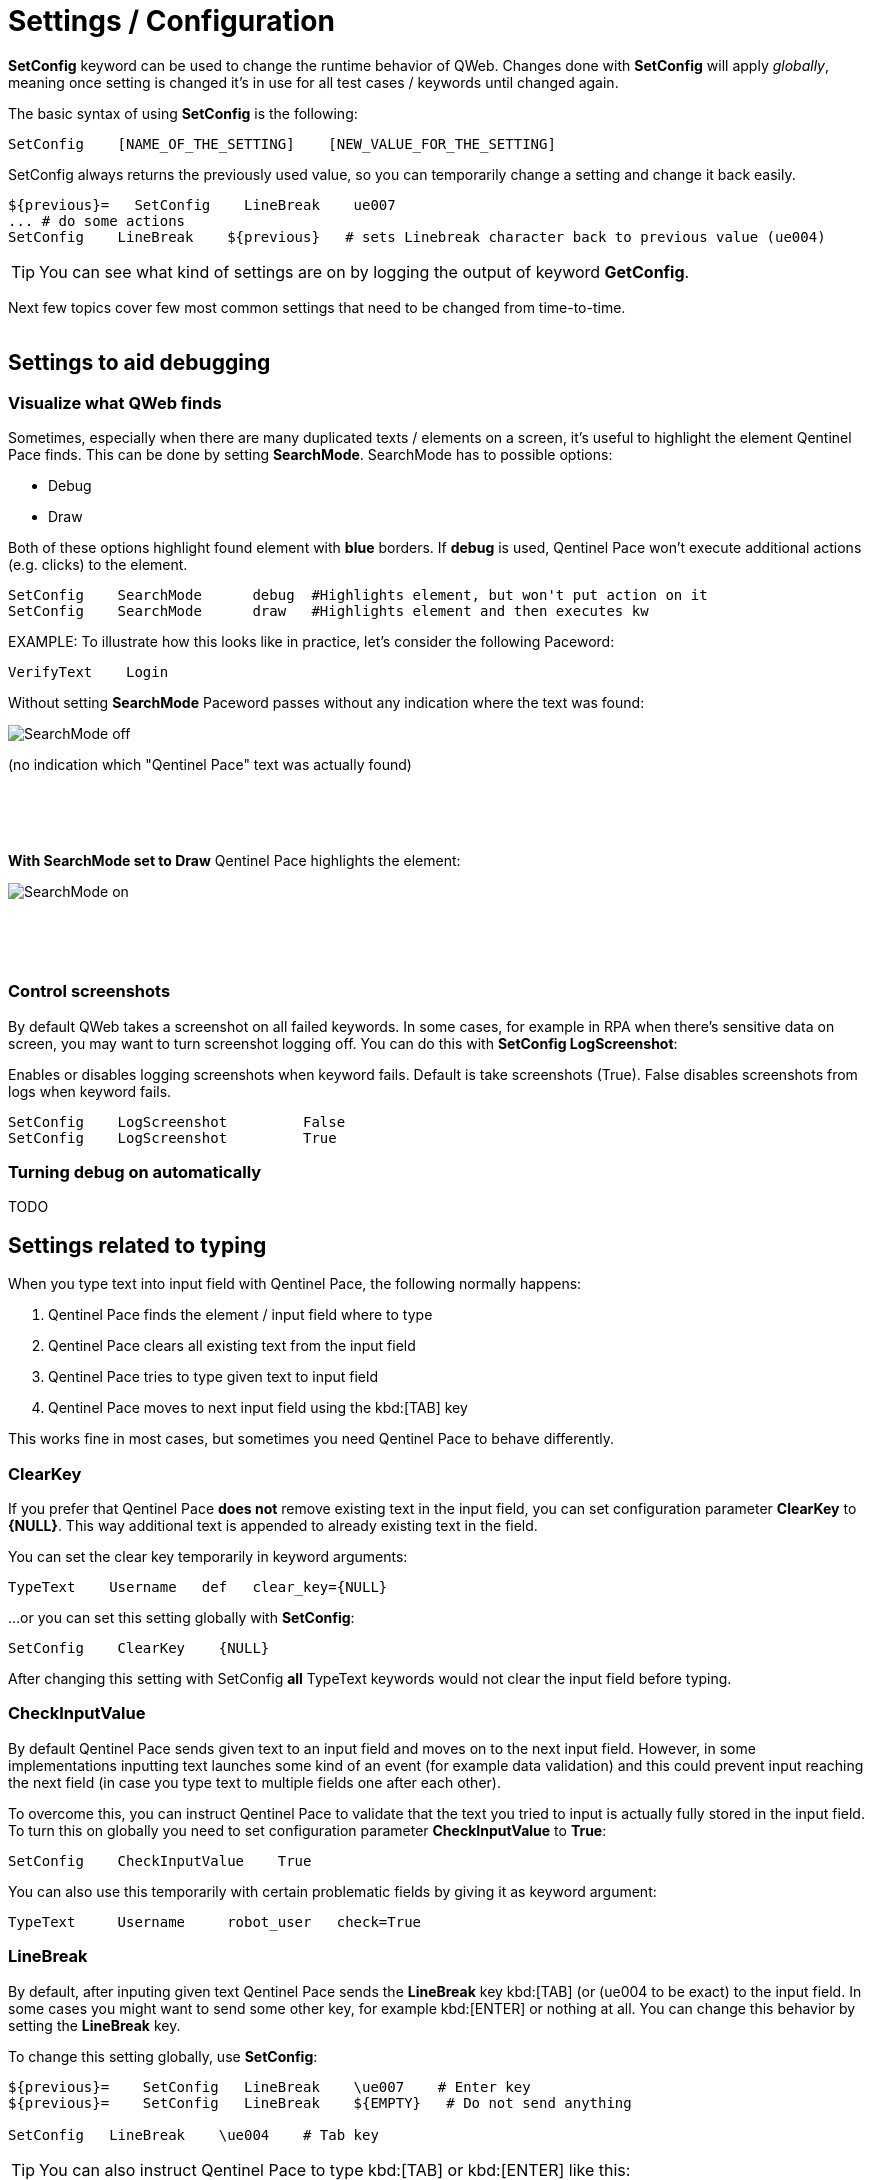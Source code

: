 = Settings / Configuration

*SetConfig* keyword can be used to change the runtime behavior of QWeb. Changes done with *SetConfig* will apply _globally_, meaning once setting is changed it's in use for all test cases / keywords until changed again.

The basic syntax of using *SetConfig* is the following:

[source, robotframework]
----
SetConfig    [NAME_OF_THE_SETTING]    [NEW_VALUE_FOR_THE_SETTING]
----

SetConfig always returns the previously used value, so you can temporarily change a setting and change it back easily.

[source, robotframework]
----
${previous}=   SetConfig    LineBreak    ue007
... # do some actions
SetConfig    LineBreak    ${previous}   # sets Linebreak character back to previous value (ue004)
----

TIP: You can see what kind of settings are on by logging the output of keyword *GetConfig*.

Next few topics cover few most common settings that need to be changed from time-to-time.
{empty} +
{empty} +

== Settings to aid debugging

=== Visualize what QWeb finds
Sometimes, especially when there are many duplicated texts / elements on a screen, it's useful to highlight the element Qentinel Pace finds. This can be done by setting *SearchMode*. SearchMode has to possible options:

* Debug
* Draw

Both of these options highlight found element with *blue* borders. If *debug* is used, Qentinel Pace won't execute additional actions (e.g. clicks) to the element.

[source, robotframework]
----
SetConfig    SearchMode      debug  #Highlights element, but won't put action on it
SetConfig    SearchMode      draw   #Highlights element and then executes kw
----

EXAMPLE: To illustrate how this looks like in practice, let's consider the following Paceword:
[source, robotframework]
----
VerifyText    Login
----

Without setting *SearchMode* Paceword passes without any indication where the text was found:

[.left]
image::../images/verify_searchmode_off.png[SearchMode off]
(no indication which "Qentinel Pace" text was actually found)

{empty} +
{empty} +
{empty} +

*With SearchMode set to Draw* Qentinel Pace highlights the element:

[.left]
image::../images/verify_searchmode_on.png[SearchMode on]

{empty} +
{empty} +
{empty} +

=== Control screenshots

By default QWeb takes a screenshot on all failed keywords. In some cases, for example in RPA when there's sensitive data on screen, you may want to turn screenshot logging off. You can do this with *SetConfig    LogScreenshot*:

Enables or disables logging screenshots when keyword fails. Default is take screenshots (True). False disables screenshots from logs when keyword fails.

[source, robotframework]
----
SetConfig    LogScreenshot         False
SetConfig    LogScreenshot         True
----

=== Turning debug on automatically

TODO
// TODO

== Settings related to typing

When you type text into input field with Qentinel Pace, the following normally happens:

. Qentinel Pace finds the element / input field where to type
. Qentinel Pace clears all existing text from the input field
. Qentinel Pace tries to type given text to input field
. Qentinel Pace moves to next input field using the kbd:[TAB] key

This works fine in most cases, but sometimes you need Qentinel Pace to behave differently. 

=== ClearKey

If you prefer that Qentinel Pace *does not* remove existing text in the input field, you can set configuration parameter *ClearKey* to *{NULL}*. This way additional text is appended to already existing text in the field.

You can set the clear key temporarily in keyword arguments:

[source, robotframework]
----
TypeText    Username   def   clear_key={NULL}
----

...or you can set this setting globally with *SetConfig*:

[source, robotframework]
----
SetConfig    ClearKey    {NULL}
----

After changing this setting with SetConfig *all* TypeText keywords would not clear the input field before typing.


=== CheckInputValue

By default Qentinel Pace sends given text to an input field and moves on to the next input field. However, in some implementations inputting text launches some kind of an event (for example data validation) and this could prevent input reaching the next field (in case you type text to multiple fields one after each other).

To overcome this, you can instruct Qentinel Pace to validate that the text you tried to input is actually fully stored in the input field. To turn this on globally you need to set configuration parameter *CheckInputValue* to *True*:

[source, robotframework]
----
SetConfig    CheckInputValue    True
----

You can also use this temporarily with certain problematic fields by giving it as keyword argument:

[source, robotframework]
----
TypeText     Username     robot_user   check=True
----

=== LineBreak

By default, after inputing given text Qentinel Pace sends the *LineBreak* key kbd:[TAB] (or (ue004 to be exact) to the input field. In some cases you might want to send some other key, for example kbd:[ENTER] or nothing at all. You can change this behavior by setting the *LineBreak* key.

To change this setting globally, use *SetConfig*:

[source, robotframework]
----
${previous}=    SetConfig   LineBreak    \ue007    # Enter key
${previous}=    SetConfig   LineBreak    ${EMPTY}   # Do not send anything

SetConfig   LineBreak    \ue004    # Tab key
----

TIP: You can also instruct Qentinel Pace to type kbd:[TAB] or kbd:[ENTER] like this:

[source, robotframework]
----
TypeText   Address     1st Avenue\n    # Newline is "typed"
TypeText   Address     1st Avenue\t    # Tab is sent as the last character
----

TIP: You can see all possible *LineBreak* characters https://help.pace.qentinel.com/pacewords-reference/current/pacewords/configuration/setconfig_qweb.html[here]

TIP: You can learn more about more about other settings you can change with *SetConfig* https://help.pace.qentinel.com/pacewords-reference/current/pacewords/configuration/setconfig_qweb.html[here]


'''
link:../README.md[Back to TOC]  |  link:../13/extending_qweb.adoc[Next]